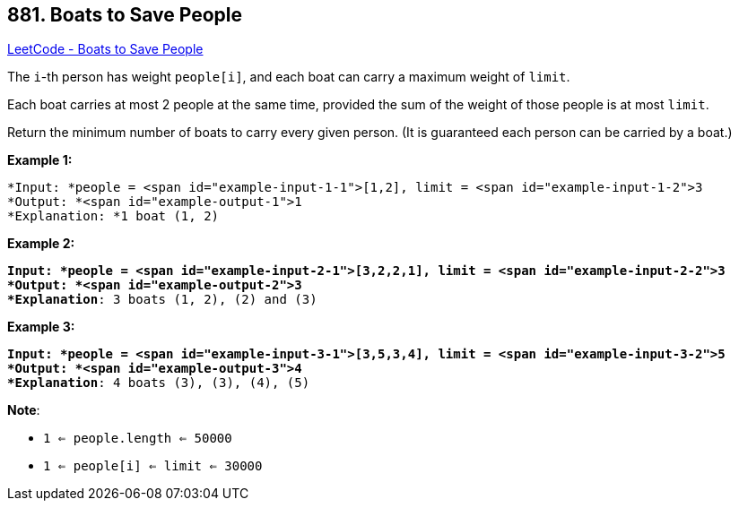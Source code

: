 == 881. Boats to Save People

https://leetcode.com/problems/boats-to-save-people/[LeetCode - Boats to Save People]

The `i`-th person has weight `people[i]`, and each boat can carry a maximum weight of `limit`.

Each boat carries at most 2 people at the same time, provided the sum of the weight of those people is at most `limit`.

Return the minimum number of boats to carry every given person.  (It is guaranteed each person can be carried by a boat.)

 


*Example 1:*

[subs="verbatim,quotes"]
----
*Input: *people = <span id="example-input-1-1">[1,2], limit = <span id="example-input-1-2">3
*Output: *<span id="example-output-1">1
*Explanation: *1 boat (1, 2)

----


*Example 2:*

[subs="verbatim,quotes"]
----
*Input: *people = <span id="example-input-2-1">[3,2,2,1], limit = <span id="example-input-2-2">3
*Output: *<span id="example-output-2">3
*Explanation*: 3 boats (1, 2), (2) and (3)

----


*Example 3:*

[subs="verbatim,quotes"]
----
*Input: *people = <span id="example-input-3-1">[3,5,3,4], limit = <span id="example-input-3-2">5
*Output: *<span id="example-output-3">4
*Explanation*: 4 boats (3), (3), (4), (5)
----

*Note*:


* `1 <= people.length <= 50000`
* `1 <= people[i] <= limit <= 30000`





